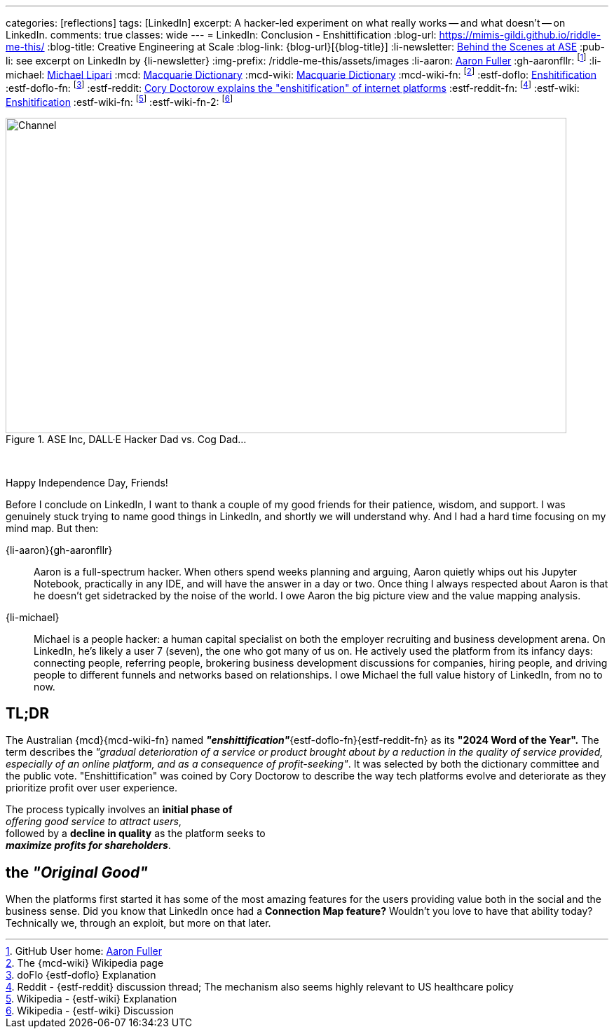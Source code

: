 ---
categories: [reflections]
tags: [LinkedIn]
excerpt: A hacker-led experiment on what really works -- and what doesn’t -- on LinkedIn.
comments: true
classes: wide
---
= LinkedIn: Conclusion - Enshittification
:blog-url: https://mimis-gildi.github.io/riddle-me-this/
:blog-title: Creative Engineering at Scale
:blog-link: {blog-url}[{blog-title}]
:li-newsletter: https://www.linkedin.com/newsletters/behind-the-scenes-at-ase-7074840676026208257[Behind the Scenes at ASE,window=_blank,opts=nofollow]
:pub-li: see excerpt on LinkedIn by {li-newsletter}
:img-prefix: /riddle-me-this/assets/images
:li-aaron: https://www.linkedin.com/in/aaron-fuller-32776910b/[Aaron Fuller]
:gh-aaronfllr: footnote:[GitHub User home: https://github.com/aaronfllr[Aaron Fuller,window=_blank]]
:li-michael: https://www.linkedin.com/in/michaellipari/[Michael Lipari]
:mcd: https://www.macquariedictionary.com.au/[Macquarie Dictionary]
:mcd-wiki: https://en.wikipedia.org/wiki/Macquarie_Dictionary/[Macquarie Dictionary,window=_blank]
:mcd-wiki-fn: footnote:[The {mcd-wiki} Wikipedia page]
:estf-doflo: https://doflo.com/blog/what-is-enshitification-and-can-we-stop-it[Enshitification,window=_blank]
:estf-doflo-fn: footnote:[doFlo {estf-doflo} Explanation]
:estf-reddit: https://www.reddit.com/r/medicine/comments/10hyf7m/cory_doctorow_explains_the_enshitification_of/[Cory Doctorow explains the "enshitification" of internet platforms,window=_blank]
:estf-reddit-fn: footnote:[Reddit - {estf-reddit} discussion thread; The mechanism also seems highly relevant to US healthcare policy]
:estf-wiki: https://en.wikipedia.org/wiki/Enshitification[Enshitification,window=_blank]
:estf-wiki-fn: footnote:[Wikipedia - {estf-wiki} Explanation]
:estf-wiki-fn-2: footnote:[Wikipedia - {estf-wiki} Discussion]

.ASE Inc, DALL·E Hacker Dad vs. Cog Dad...
[#img-devs]
image::{img-prefix}/devs.png[Channel,800,450]

{nbsp}

Happy Independence Day, Friends!

Before I conclude on LinkedIn, I want to thank a couple of my good friends for their patience, wisdom, and support.
I was genuinely stuck trying to name good things in LinkedIn, and shortly we will understand why.
And I had a hard time focusing on my mind map.
But then:

{li-aaron}{gh-aaronfllr}::

Aaron is a full-spectrum hacker.
When others spend weeks planning and arguing,
Aaron quietly whips out his Jupyter Notebook, practically in any IDE, and will have the answer in a day or two.
Once thing I always respected about Aaron is that he doesn't get sidetracked by the noise of the world.
I owe Aaron the big picture view and the value mapping analysis.

{li-michael}::

Michael is a people hacker: a human capital specialist on both the employer recruiting and business development arena.
On LinkedIn, he's likely a user 7 (seven), the one who got many of us on.
He actively used the platform from its infancy days:
connecting people, referring people, brokering business development discussions for companies, hiring people,
and driving people to different funnels and networks based on relationships.
I owe Michael the full value history of LinkedIn, from no to now.

== TL;DR

The Australian {mcd}{mcd-wiki-fn} named *_"enshittification"_*{estf-doflo-fn}{estf-reddit-fn} as its *"2024 Word of the Year".*
The term describes the _"gradual deterioration of a service or product brought about by a reduction in the quality of service provided,
especially of an online platform, and as a consequence of profit-seeking"_.
It was selected by both the dictionary committee and the public vote.
"Enshittification" was coined by Cory Doctorow to describe the way tech platforms evolve and deteriorate as they prioritize profit over user experience.

The process typically involves an *initial phase of* +
_offering good service to attract users_, +
followed by a *decline in quality* as the platform seeks to +
*_maximize profits for shareholders_*.

== the _"Original Good"_

When the platforms first started it has some of the most amazing features for the users providing value both in the social and the business sense.
Did you know that LinkedIn once had a *Connection Map feature?* Wouldn't you love to have that ability today?
Technically we, through an exploit, but more on that later.